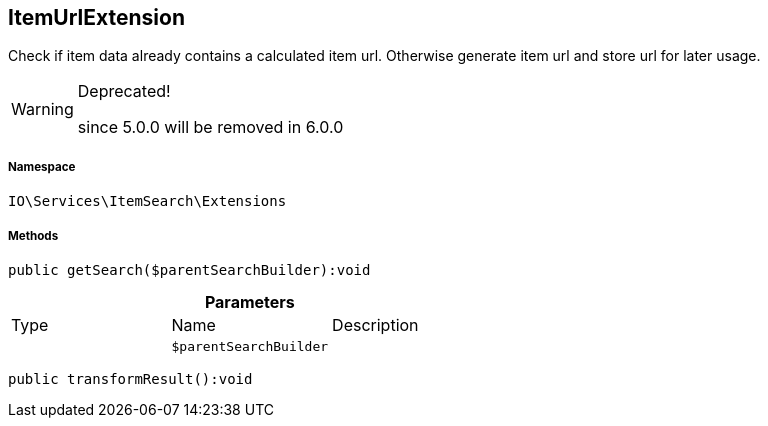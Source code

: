 :table-caption!:
:example-caption!:
:source-highlighter: prettify
:sectids!:
[[io__itemurlextension]]
== ItemUrlExtension

Check if item data already contains a calculated item url.
Otherwise generate item url and store url for later usage.

[WARNING]
.Deprecated! 
====

since 5.0.0 will be removed in 6.0.0

====


===== Namespace

`IO\Services\ItemSearch\Extensions`






===== Methods

[source%nowrap, php]
----

public getSearch($parentSearchBuilder):void

----

    







.*Parameters*
|===
|Type |Name |Description
|
a|`$parentSearchBuilder`
|
|===


[source%nowrap, php]
----

public transformResult():void

----

    







